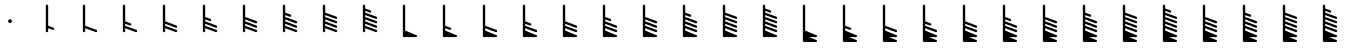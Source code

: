 SplineFontDB: 3.2
FontName: Untitled2
FullName: Untitled2
FamilyName: Untitled2
Weight: Regular
Copyright: Copyright (c) 2021, sergei
UComments: "2021-7-9: Created with FontForge (http://fontforge.org)"
Version: 001.000
ItalicAngle: 0
UnderlinePosition: -102
UnderlineWidth: 51
Ascent: 819
Descent: 205
InvalidEm: 0
LayerCount: 2
Layer: 0 0 "Back" 1
Layer: 1 0 "Fore" 0
XUID: [1021 386 1253518015 14269954]
StyleMap: 0x0000
FSType: 0
OS2Version: 0
OS2_WeightWidthSlopeOnly: 0
OS2_UseTypoMetrics: 1
CreationTime: 1625798303
ModificationTime: 1627004033
OS2TypoAscent: 0
OS2TypoAOffset: 1
OS2TypoDescent: 0
OS2TypoDOffset: 1
OS2TypoLinegap: 92
OS2WinAscent: 0
OS2WinAOffset: 1
OS2WinDescent: 0
OS2WinDOffset: 1
HheadAscent: 0
HheadAOffset: 1
HheadDescent: 0
HheadDOffset: 1
OS2Vendor: 'PfEd'
MarkAttachClasses: 1
DEI: 91125
Encoding: ISO8859-1
UnicodeInterp: none
NameList: AGL For New Fonts
DisplaySize: -48
AntiAlias: 1
FitToEm: 0
WinInfo: 0 38 13
BeginPrivate: 1
BlueValues 15 [-20 0 701 701]
EndPrivate
Grid
-1024 -80 m 0
 2048 -80 l 1024
  Named: "t2"
-1024 46 m 0
 2048 46 l 1024
  Named: "t1"
-1024 158 m 0
 2048 158 l 1024
  Named: "5"
-1024 272 m 0
 2048 272 l 1024
  Named: "4"
-1024 384 m 0
 2048 384 l 1024
  Named: "3"
-1024 494 m 0
 2048 494 l 1024
  Named: "2"
-1024 700 m 0
 2048 700 l 1024
  Named: "0"
-1024 600 m 0
 2048 600 l 1024
  Named: "1"
669.416992188 1331 m 4
 669.416992188 -717 l 1028
  Named: "full"
517.440429688 1334 m 0
 517.440429688 -714 l 1024
  Named: "half"
364 1331 m 0
 364 -717 l 1024
EndSplineSet
AnchorClass2: "123""" 
BeginChars: 256 35

StartChar: A
Encoding: 65 65 0
Width: 1024
VWidth: 0
Flags: HW
HStem: 284 46<502.821 550.925>
VStem: 503 48<284.065 329.935>
LayerCount: 2
Fore
SplineSet
463 307 m 0
 463 334.993469473 486.437184795 355 512 355 c 0
 537.563644356 355 561 334.99254778 561 307 c 0
 561 279.006530527 537.562815205 259 512 259 c 0
 486.436355644 259 463 279.00745222 463 307 c 0
EndSplineSet
EndChar

StartChar: B
Encoding: 66 66 1
Width: 1024
VWidth: 0
Flags: HW
LayerCount: 2
Fore
SplineSet
430 725 m 2
 440 725 l 2
 455.132537856 725 465 710.729904333 465 700 c 2
 465 185.510681615 l 1
 602.543576577 135.494835587 l 2
 612.317126752 131.940817342 619 122.391922869 619 112 c 2
 619 102 l 2
 619 85.5057981227 602.196085982 72.4180143914 585.456423423 78.5051644128 c 2
 465 122.307500203 l 1
 465 46 l 2
 465 30.8674621445 450.729904333 21 440 21 c 2
 430 21 l 2
 414.867462144 21 405 35.2700956673 405 46 c 2
 405 700 l 2
 405 715.132537856 419.270095667 725 430 725 c 2
EndSplineSet
EndChar

StartChar: Z
Encoding: 90 90 2
Width: 1024
VWidth: 0
Flags: HW
LayerCount: 2
Fore
SplineSet
354 725 m 2
 364 725 l 2
 379.132537856 725 389 710.729904333 389 700 c 2
 389 411.364832989 l 1
 525.727725579 360.427052871 l 2
 535.463774634 356.799897341 542 347.167935523 542 337 c 2
 542 327 l 2
 542 310.430571082 525.04759944 297.32331624 508.272274421 303.572947129 c 2
 389 348.007716031 l 1
 389 299.344972198 l 1
 677.752838431 191.417681768 l 2
 687.483554949 187.78062707 694 178.1375266 694 168 c 2
 694 158 l 2
 694 141.420242201 677.027220577 128.310427324 660.247161569 134.582318232 c 2
 389 235.966503212 l 1
 389 185.451953667 l 1
 677.617669366 79.4677603257 l 2
 687.376470706 75.8842004894 694 66.3015885078 694 56 c 2
 694 46 l 2
 694 29.4756389684 677.136543182 16.3798730996 660.382330634 22.5322396743 c 2
 389 122.187390596 l 1
 389 62.7423181042 l 1
 679.518745131 -56.8830475381 l 2
 705.180616572 -67.4497004843 694.70910733 -105 670 -105 c 2
 490.924198895 -105 l 1
 678.480585437 -181.867371533 l 2
 704.153085482 -192.388887946 693.777955134 -230 669 -230 c 2
 354 -230 l 2
 338.867462144 -230 329 -215.729904333 329 -205 c 0
 329 96.6666666667 329 398.333333333 329 700 c 0
 329 715.132537856 343.270095667 725 354 725 c 2
EndSplineSet
EndChar

StartChar: M
Encoding: 77 77 3
Width: 1024
VWidth: 0
Flags: HW
LayerCount: 2
Fore
SplineSet
354 725 m 2
 364 725 l 2
 379.132537856 725 389 710.729904333 389 700 c 2
 389 185.471628061 l 1
 678.592838924 79.4768634879 l 2
 688.3566341 75.9031868223 695 66.3318300066 695 56 c 2
 695 46 l 2
 695 29.4857623923 678.156527759 16.3926493601 661.407161076 22.5231365121 c 2
 389 122.227718344 l 1
 389 62.7423181042 l 1
 679.518745131 -56.8830475381 l 2
 705.180616572 -67.4497004843 694.70910733 -105 670 -105 c 2
 354 -105 l 2
 338.867462144 -105 329 -90.7299043327 329 -80 c 2
 329 700 l 2
 329 715.132537856 343.270095667 725 354 725 c 2
EndSplineSet
EndChar

StartChar: Y
Encoding: 89 89 4
Width: 1024
VWidth: 0
Flags: HW
LayerCount: 2
Fore
SplineSet
354 725 m 2
 364 725 l 2
 379.132537856 725 389 710.729904333 389 700 c 2
 389 299.344972198 l 1
 677.752838431 191.417681768 l 2
 687.483554949 187.78062707 694 178.1375266 694 168 c 2
 694 158 l 2
 694 141.420242201 677.027220577 128.310427324 660.247161569 134.582318232 c 2
 389 235.966503212 l 1
 389 185.451953667 l 1
 677.617669366 79.4677603257 l 2
 687.376470706 75.8842004894 694 66.3015885078 694 56 c 2
 694 46 l 2
 694 29.4756389684 677.136543182 16.3798730996 660.382330634 22.5322396743 c 2
 389 122.187390596 l 1
 389 62.7423181042 l 1
 679.518745131 -56.8830475381 l 2
 705.180616572 -67.4497004843 694.70910733 -105 670 -105 c 2
 490.924198895 -105 l 1
 678.480585437 -181.867371533 l 2
 704.153085482 -192.388887946 693.777955134 -230 669 -230 c 2
 354 -230 l 2
 338.867462144 -230 329 -215.729904333 329 -205 c 0
 329 96.6666666667 329 398.333333333 329 700 c 0
 329 715.132537856 343.270095667 725 354 725 c 2
EndSplineSet
EndChar

StartChar: X
Encoding: 88 88 5
Width: 1024
VWidth: 0
Flags: HW
LayerCount: 2
Fore
SplineSet
354 725 m 2
 364 725 l 2
 379.132537856 725 389 710.729904333 389 700 c 2
 389 299.364832989 l 1
 525.727725579 248.427052871 l 2
 535.463774634 244.799897341 542 235.167935523 542 225 c 2
 542 215 l 2
 542 198.430571082 525.04759944 185.32331624 508.272274421 191.572947129 c 2
 389 236.007716031 l 1
 389 185.451953667 l 1
 677.617669366 79.4677603257 l 2
 687.376470706 75.8842004894 694 66.3015885078 694 56 c 2
 694 46 l 2
 694 29.4756389684 677.136543182 16.3798730996 660.382330634 22.5322396743 c 2
 389 122.187390596 l 1
 389 62.7423181042 l 1
 679.518745131 -56.8830475381 l 2
 705.180616572 -67.4497004843 694.70910733 -105 670 -105 c 2
 490.924198895 -105 l 1
 678.480585437 -181.867371533 l 2
 704.153085482 -192.388887946 693.777955134 -230 669 -230 c 2
 354 -230 l 2
 338.867462144 -230 329 -215.729904333 329 -205 c 0
 329 96.6666666667 329 398.333333333 329 700 c 0
 329 715.132537856 343.270095667 725 354 725 c 2
EndSplineSet
EndChar

StartChar: W
Encoding: 87 87 6
Width: 1024
VWidth: 0
Flags: HW
LayerCount: 2
Fore
SplineSet
354 725 m 2
 364 725 l 2
 379.132537856 725 389 710.729904333 389 700 c 2
 389 185.451953667 l 1
 677.617669366 79.4677603257 l 2
 687.376470706 75.8842004894 694 66.3015885078 694 56 c 2
 694 46 l 2
 694 29.4756389684 677.136543182 16.3798730996 660.382330634 22.5322396743 c 2
 389 122.187390596 l 1
 389 62.7423181042 l 1
 679.518745131 -56.8830475381 l 2
 705.180616572 -67.4497004843 694.70910733 -105 670 -105 c 2
 490.924198895 -105 l 1
 678.480585437 -181.867371533 l 2
 704.153085482 -192.388887946 693.777955134 -230 669 -230 c 2
 354 -230 l 2
 338.867462144 -230 329 -215.729904333 329 -205 c 0
 329 96.6666666667 329 398.333333333 329 700 c 0
 329 715.132537856 343.270095667 725 354 725 c 2
EndSplineSet
EndChar

StartChar: V
Encoding: 86 86 7
Width: 1024
VWidth: 0
Flags: HW
LayerCount: 2
Fore
SplineSet
354 725 m 2
 364 725 l 2
 379.132537856 725 389 710.729904333 389 700 c 2
 389 185.471628061 l 1
 525.592838924 135.476863488 l 2
 535.3566341 131.903186822 542 122.331830007 542 112 c 2
 542 102 l 2
 542 85.4857623923 525.156527759 72.3926493601 508.407161076 78.5231365121 c 2
 389 122.227718344 l 1
 389 62.7423181042 l 1
 679.518745131 -56.8830475381 l 2
 705.180616572 -67.4497004843 694.70910733 -105 670 -105 c 2
 490.924198895 -105 l 1
 678.480585437 -181.867371533 l 2
 704.153085482 -192.388887946 693.777955134 -230 669 -230 c 2
 354 -230 l 2
 338.867462144 -230 329 -215.729904333 329 -205 c 0
 329 96.6666666667 329 398.333333333 329 700 c 0
 329 715.132537856 343.270095667 725 354 725 c 2
EndSplineSet
EndChar

StartChar: U
Encoding: 85 85 8
Width: 1024
VWidth: 0
Flags: HW
LayerCount: 2
Fore
SplineSet
354 725 m 2
 364 725 l 2
 379.132537856 725 389 710.729904333 389 700 c 2
 389 62.7423181042 l 1
 679.518745131 -56.8830475381 l 2
 705.180616572 -67.4497004843 694.70910733 -105 670 -105 c 2
 490.924198895 -105 l 1
 678.480585437 -181.867371533 l 2
 704.153085482 -192.388887946 693.777955134 -230 669 -230 c 2
 354 -230 l 2
 338.867462144 -230 329 -215.729904333 329 -205 c 0
 329 96.6666666667 329 398.333333333 329 700 c 0
 329 715.132537856 343.270095667 725 354 725 c 2
EndSplineSet
EndChar

StartChar: T
Encoding: 84 84 9
Width: 1024
VWidth: 0
Flags: HW
LayerCount: 2
Fore
SplineSet
354 725 m 2
 364 725 l 2
 379.132537856 725 389 710.729904333 389 700 c 2
 389 627.579307548 l 1
 525.4570959 578.52610314 l 2
 535.865010118 574.784696068 542 563.813450058 542 555 c 2
 542 545 l 2
 542 528.540814655 525.265240334 515.462599521 508.5429041 521.47389686 c 2
 389 564.446836243 l 1
 389 521.579307548 l 1
 678.4570959 417.52610314 l 2
 688.865010118 413.784696068 695 402.813450058 695 394 c 2
 695 384 l 2
 695 367.540814655 678.265240334 354.462599521 661.5429041 360.47389686 c 2
 389 458.446836243 l 1
 389 411.471628061 l 1
 678.592838924 305.476863488 l 2
 688.3566341 301.903186822 695 292.331830007 695 282 c 2
 695 272 l 2
 695 255.485762392 678.156527759 242.39264936 661.407161076 248.523136512 c 2
 389 348.227718344 l 1
 389 299.364832989 l 1
 678.727725579 191.427052871 l 2
 688.463774634 187.799897341 695 178.167935523 695 168 c 2
 695 158 l 2
 695 141.430571082 678.04759944 128.32331624 661.272274421 134.572947129 c 2
 389 236.007716031 l 1
 389 185.471628061 l 1
 678.592838924 79.4768634879 l 2
 688.3566341 75.9031868223 695 66.3318300066 695 56 c 2
 695 46 l 2
 695 29.4857623923 678.156527759 16.3926493601 661.407161076 22.5231365121 c 2
 389 122.227718344 l 1
 389 62.7423181042 l 1
 679.518745131 -56.8830475381 l 2
 705.180616572 -67.4497004843 694.70910733 -105 670 -105 c 2
 354 -105 l 2
 338.867462144 -105 329 -90.7299043327 329 -80 c 2
 329 700 l 2
 329 715.132537856 343.270095667 725 354 725 c 2
EndSplineSet
EndChar

StartChar: S
Encoding: 83 83 10
Width: 1024
VWidth: 0
Flags: HW
LayerCount: 2
Fore
SplineSet
354 725 m 2
 364 725 l 2
 379.132537856 725 389 710.729904333 389 700 c 2
 389 521.579307548 l 1
 678.4570959 417.52610314 l 2
 688.865010118 413.784696068 695 402.813450058 695 394 c 2
 695 384 l 2
 695 367.540814655 678.265240334 354.462599521 661.5429041 360.47389686 c 2
 389 458.446836243 l 1
 389 411.471628061 l 1
 678.592838924 305.476863488 l 2
 688.3566341 301.903186822 695 292.331830007 695 282 c 2
 695 272 l 2
 695 255.485762392 678.156527759 242.39264936 661.407161076 248.523136512 c 2
 389 348.227718344 l 1
 389 299.364832989 l 1
 678.727725579 191.427052871 l 2
 688.463774634 187.799897341 695 178.167935523 695 168 c 2
 695 158 l 2
 695 141.430571082 678.04759944 128.32331624 661.272274421 134.572947129 c 2
 389 236.007716031 l 1
 389 185.471628061 l 1
 678.592838924 79.4768634879 l 2
 688.3566341 75.9031868223 695 66.3318300066 695 56 c 2
 695 46 l 2
 695 29.4857623923 678.156527759 16.3926493601 661.407161076 22.5231365121 c 2
 389 122.227718344 l 1
 389 62.7423181042 l 1
 679.518745131 -56.8830475381 l 2
 705.180616572 -67.4497004843 694.70910733 -105 670 -105 c 2
 354 -105 l 2
 338.867462144 -105 329 -90.7299043327 329 -80 c 2
 329 700 l 2
 329 715.132537856 343.270095667 725 354 725 c 2
EndSplineSet
EndChar

StartChar: R
Encoding: 82 82 11
Width: 1024
VWidth: 0
Flags: HW
LayerCount: 2
Fore
SplineSet
354 725 m 2
 364 725 l 2
 379.132537856 725 389 710.729904333 389 700 c 2
 389 521.617979906 l 1
 526.408409925 472.54354779 l 2
 536.828455385 468.822102983 543 457.872741814 543 449 c 2
 543 439 l 2
 543 422.560440172 526.304008823 409.487731229 509.591590075 415.45645221 c 2
 389 458.524877237 l 1
 389 411.471628061 l 1
 678.592838924 305.476863488 l 2
 688.3566341 301.903186822 695 292.331830007 695 282 c 2
 695 272 l 2
 695 255.485762392 678.156527759 242.39264936 661.407161076 248.523136512 c 2
 389 348.227718344 l 1
 389 299.364832989 l 1
 678.727725579 191.427052871 l 2
 688.463774634 187.799897341 695 178.167935523 695 168 c 2
 695 158 l 2
 695 141.430571082 678.04759944 128.32331624 661.272274421 134.572947129 c 2
 389 236.007716031 l 1
 389 185.471628061 l 1
 678.592838924 79.4768634879 l 2
 688.3566341 75.9031868223 695 66.3318300066 695 56 c 2
 695 46 l 2
 695 29.4857623923 678.156527759 16.3926493601 661.407161076 22.5231365121 c 2
 389 122.227718344 l 1
 389 62.7423181042 l 1
 679.518745131 -56.8830475381 l 2
 705.180616572 -67.4497004843 694.70910733 -105 670 -105 c 2
 354 -105 l 2
 338.867462144 -105 329 -90.7299043327 329 -80 c 2
 329 700 l 2
 329 715.132537856 343.270095667 725 354 725 c 2
EndSplineSet
EndChar

StartChar: Q
Encoding: 81 81 12
Width: 1024
VWidth: 0
Flags: HW
LayerCount: 2
Fore
SplineSet
354 725 m 2
 364 725 l 2
 379.132537856 725 389 710.729904333 389 700 c 2
 389 411.471628061 l 1
 678.592838924 305.476863488 l 2
 688.3566341 301.903186822 695 292.331830007 695 282 c 2
 695 272 l 2
 695 255.485762392 678.156527759 242.39264936 661.407161076 248.523136512 c 2
 389 348.227718344 l 1
 389 299.364832989 l 1
 678.727725579 191.427052871 l 2
 688.463774634 187.799897341 695 178.167935523 695 168 c 2
 695 158 l 2
 695 141.430571082 678.04759944 128.32331624 661.272274421 134.572947129 c 2
 389 236.007716031 l 1
 389 185.471628061 l 1
 678.592838924 79.4768634879 l 2
 688.3566341 75.9031868223 695 66.3318300066 695 56 c 2
 695 46 l 2
 695 29.4857623923 678.156527759 16.3926493601 661.407161076 22.5231365121 c 2
 389 122.227718344 l 1
 389 62.7423181042 l 1
 679.518745131 -56.8830475381 l 2
 705.180616572 -67.4497004843 694.70910733 -105 670 -105 c 2
 354 -105 l 2
 338.867462144 -105 329 -90.7299043327 329 -80 c 2
 329 700 l 2
 329 715.132537856 343.270095667 725 354 725 c 2
EndSplineSet
EndChar

StartChar: P
Encoding: 80 80 13
Width: 1024
VWidth: 0
Flags: HW
LayerCount: 2
Fore
SplineSet
354 725 m 2
 364 725 l 2
 379.132537856 725 389 710.729904333 389 700 c 2
 389 411.404258296 l 1
 526.677900216 360.44555497 l 2
 536.424374565 356.838093685 543 347.228365658 543 337 c 2
 543 327 l 2
 543 310.451014475 526.087940517 297.348906577 509.322099784 303.55444503 c 2
 389 348.089248197 l 1
 389 299.364832989 l 1
 678.727725579 191.427052871 l 2
 688.463774634 187.799897341 695 178.167935523 695 168 c 2
 695 158 l 2
 695 141.430571082 678.04759944 128.32331624 661.272274421 134.572947129 c 2
 389 236.007716031 l 1
 389 185.471628061 l 1
 678.592838924 79.4768634879 l 2
 688.3566341 75.9031868223 695 66.3318300066 695 56 c 2
 695 46 l 2
 695 29.4857623923 678.156527759 16.3926493601 661.407161076 22.5231365121 c 2
 389 122.227718344 l 1
 389 62.7423181042 l 1
 679.518745131 -56.8830475381 l 2
 705.180616572 -67.4497004843 694.70910733 -105 670 -105 c 2
 354 -105 l 2
 338.867462144 -105 329 -90.7299043327 329 -80 c 2
 329 700 l 2
 329 715.132537856 343.270095667 725 354 725 c 2
EndSplineSet
EndChar

StartChar: O
Encoding: 79 79 14
Width: 1024
VWidth: 0
Flags: HW
LayerCount: 2
Fore
SplineSet
354 725 m 2
 364 725 l 2
 379.132537856 725 389 710.729904333 389 700 c 2
 389 299.364832989 l 1
 678.727725579 191.427052871 l 2
 688.463774634 187.799897341 695 178.167935523 695 168 c 2
 695 158 l 2
 695 141.430571082 678.04759944 128.32331624 661.272274421 134.572947129 c 2
 389 236.007716031 l 1
 389 185.471628061 l 1
 678.592838924 79.4768634879 l 2
 688.3566341 75.9031868223 695 66.3318300066 695 56 c 2
 695 46 l 2
 695 29.4857623923 678.156527759 16.3926493601 661.407161076 22.5231365121 c 2
 389 122.227718344 l 1
 389 62.7423181042 l 1
 679.518745131 -56.8830475381 l 2
 705.180616572 -67.4497004843 694.70910733 -105 670 -105 c 2
 354 -105 l 2
 338.867462144 -105 329 -90.7299043327 329 -80 c 2
 329 700 l 2
 329 715.132537856 343.270095667 725 354 725 c 2
EndSplineSet
EndChar

StartChar: N
Encoding: 78 78 15
Width: 1024
VWidth: 0
Flags: HW
LayerCount: 2
Fore
SplineSet
354 725 m 2
 364 725 l 2
 379.132537856 725 389 710.729904333 389 700 c 2
 389 299.404258296 l 1
 526.677900216 248.44555497 l 2
 536.424374565 244.838093685 543 235.228365658 543 225 c 2
 543 215 l 2
 543 198.451014475 526.087940517 185.348906577 509.322099784 191.55444503 c 2
 389 236.089248197 l 1
 389 185.471628061 l 1
 678.592838924 79.4768634879 l 2
 688.3566341 75.9031868223 695 66.3318300066 695 56 c 2
 695 46 l 2
 695 29.4857623923 678.156527759 16.3926493601 661.407161076 22.5231365121 c 2
 389 122.227718344 l 1
 389 62.7423181042 l 1
 679.518745131 -56.8830475381 l 2
 705.180616572 -67.4497004843 694.70910733 -105 670 -105 c 2
 354 -105 l 2
 338.867462144 -105 329 -90.7299043327 329 -80 c 2
 329 700 l 2
 329 715.132537856 343.270095667 725 354 725 c 2
EndSplineSet
EndChar

StartChar: L
Encoding: 76 76 16
Width: 1024
VWidth: 0
Flags: HW
LayerCount: 2
Fore
SplineSet
354 725 m 2
 364 725 l 2
 379.132537856 725 389 710.729904333 389 700 c 2
 389 185.510681615 l 1
 526.543576577 135.494835587 l 2
 536.317126752 131.940817342 543 122.391922869 543 112 c 2
 543 102 l 2
 543 85.5057981227 526.196085982 72.4180143914 509.456423423 78.5051644128 c 2
 389 122.307500203 l 1
 389 62.7423181042 l 1
 679.518745131 -56.8830475381 l 2
 705.180616572 -67.4497004843 694.70910733 -105 670 -105 c 2
 354 -105 l 2
 338.867462144 -105 329 -90.7299043327 329 -80 c 2
 329 700 l 2
 329 715.132537856 343.270095667 725 354 725 c 2
EndSplineSet
EndChar

StartChar: K
Encoding: 75 75 17
Width: 1024
VWidth: 0
Flags: HW
LayerCount: 2
Fore
SplineSet
354 725 m 2
 364 725 l 2
 379.132537856 725 389 710.729904333 389 700 c 2
 389 62.7423181042 l 1
 679.518745131 -56.8830475381 l 2
 705.180616572 -67.4497004843 694.70910733 -105 670 -105 c 2
 354 -105 l 2
 338.867462144 -105 329 -90.7299043327 329 -80 c 2
 329 700 l 2
 329 715.132537856 343.270095667 725 354 725 c 2
EndSplineSet
EndChar

StartChar: J
Encoding: 74 74 18
Width: 1024
VWidth: 0
Flags: HW
LayerCount: 2
Fore
SplineSet
354 725 m 2
 364 725 l 2
 379.132537856 725 389 710.729904333 389 700 c 2
 389 627.579307548 l 1
 525.4570959 578.52610314 l 2
 535.865010118 574.784696068 542 563.813450058 542 555 c 2
 542 545 l 2
 542 528.540814655 525.265240334 515.462599521 508.5429041 521.47389686 c 2
 389 564.446836243 l 1
 389 521.579307548 l 1
 678.4570959 417.52610314 l 2
 688.865010118 413.784696068 695 402.813450058 695 394 c 2
 695 384 l 2
 695 367.540814655 678.265240334 354.462599521 661.5429041 360.47389686 c 2
 389 458.446836243 l 1
 389 411.471628061 l 1
 678.592838924 305.476863488 l 2
 688.3566341 301.903186822 695 292.331830007 695 282 c 2
 695 272 l 2
 695 255.485762392 678.156527759 242.39264936 661.407161076 248.523136512 c 2
 389 348.227718344 l 1
 389 299.364832989 l 1
 678.727725579 191.427052871 l 2
 688.463774634 187.799897341 695 178.167935523 695 168 c 2
 695 158 l 2
 695 141.430571082 678.04759944 128.32331624 661.272274421 134.572947129 c 2
 389 236.007716031 l 1
 389 185.471628061 l 1
 678.592838924 79.4768634879 l 2
 688.3566341 75.9031868223 695 66.3318300066 695 56 c 2
 695 46 l 2
 695 29.4857623923 678.156527759 16.3926493601 661.407161076 22.5231365121 c 2
 389 122.227718344 l 1
 389 46 l 2
 389 30.8674621445 374.729904333 21 364 21 c 2
 354 21 l 2
 338.867462144 21 329 35.2700956673 329 46 c 2
 329 700 l 2
 329 715.132537856 343.270095667 725 354 725 c 2
EndSplineSet
EndChar

StartChar: I
Encoding: 73 73 19
Width: 1024
VWidth: 0
Flags: HW
LayerCount: 2
Fore
SplineSet
354 725 m 2
 364 725 l 2
 379.132537856 725 389 710.729904333 389 700 c 2
 389 521.579307548 l 1
 678.4570959 417.52610314 l 2
 688.865010118 413.784696068 695 402.813450058 695 394 c 2
 695 384 l 2
 695 367.540814655 678.265240334 354.462599521 661.5429041 360.47389686 c 2
 389 458.446836243 l 1
 389 411.471628061 l 1
 678.592838924 305.476863488 l 2
 688.3566341 301.903186822 695 292.331830007 695 282 c 2
 695 272 l 2
 695 255.485762392 678.156527759 242.39264936 661.407161076 248.523136512 c 2
 389 348.227718344 l 1
 389 299.364832989 l 1
 678.727725579 191.427052871 l 2
 688.463774634 187.799897341 695 178.167935523 695 168 c 2
 695 158 l 2
 695 141.430571082 678.04759944 128.32331624 661.272274421 134.572947129 c 2
 389 236.007716031 l 1
 389 185.471628061 l 1
 678.592838924 79.4768634879 l 2
 688.3566341 75.9031868223 695 66.3318300066 695 56 c 2
 695 46 l 2
 695 29.4857623923 678.156527759 16.3926493601 661.407161076 22.5231365121 c 2
 389 122.227718344 l 1
 389 46 l 2
 389 30.8674621445 374.729904333 21 364 21 c 2
 354 21 l 2
 338.867462144 21 329 35.2700956673 329 46 c 2
 329 700 l 2
 329 715.132537856 343.270095667 725 354 725 c 2
EndSplineSet
EndChar

StartChar: H
Encoding: 72 72 20
Width: 1024
VWidth: 0
Flags: HW
LayerCount: 2
Fore
SplineSet
354 725 m 2
 364 725 l 2
 379.132537856 725 389 710.729904333 389 700 c 2
 389 521.617979906 l 1
 526.408409925 472.54354779 l 2
 536.828455385 468.822102983 543 457.872741814 543 449 c 2
 543 439 l 2
 543 422.560440172 526.304008823 409.487731229 509.591590075 415.45645221 c 2
 389 458.524877237 l 1
 389 411.471628061 l 1
 678.592838924 305.476863488 l 2
 688.3566341 301.903186822 695 292.331830007 695 282 c 2
 695 272 l 2
 695 255.485762392 678.156527759 242.39264936 661.407161076 248.523136512 c 2
 389 348.227718344 l 1
 389 299.364832989 l 1
 678.727725579 191.427052871 l 2
 688.463774634 187.799897341 695 178.167935523 695 168 c 2
 695 158 l 2
 695 141.430571082 678.04759944 128.32331624 661.272274421 134.572947129 c 2
 389 236.007716031 l 1
 389 185.471628061 l 1
 678.592838924 79.4768634879 l 2
 688.3566341 75.9031868223 695 66.3318300066 695 56 c 2
 695 46 l 2
 695 29.4857623923 678.156527759 16.3926493601 661.407161076 22.5231365121 c 2
 389 122.227718344 l 1
 389 46 l 2
 389 30.8674621445 374.729904333 21 364 21 c 2
 354 21 l 2
 338.867462144 21 329 35.2700956673 329 46 c 2
 329 700 l 2
 329 715.132537856 343.270095667 725 354 725 c 2
EndSplineSet
EndChar

StartChar: G
Encoding: 71 71 21
Width: 1024
VWidth: 0
Flags: HW
LayerCount: 2
Fore
SplineSet
354 725 m 2
 364 725 l 2
 379.132537856 725 389 710.729904333 389 700 c 2
 389 411.471628061 l 1
 678.592838924 305.476863488 l 2
 688.3566341 301.903186822 695 292.331830007 695 282 c 2
 695 272 l 2
 695 255.485762392 678.156527759 242.39264936 661.407161076 248.523136512 c 2
 389 348.227718344 l 1
 389 299.364832989 l 1
 678.727725579 191.427052871 l 2
 688.463774634 187.799897341 695 178.167935523 695 168 c 2
 695 158 l 2
 695 141.430571082 678.04759944 128.32331624 661.272274421 134.572947129 c 2
 389 236.007716031 l 1
 389 185.471628061 l 1
 678.592838924 79.4768634879 l 2
 688.3566341 75.9031868223 695 66.3318300066 695 56 c 2
 695 46 l 2
 695 29.4857623923 678.156527759 16.3926493601 661.407161076 22.5231365121 c 2
 389 122.227718344 l 1
 389 46 l 2
 389 30.8674621445 374.729904333 21 364 21 c 2
 354 21 l 2
 338.867462144 21 329 35.2700956673 329 46 c 2
 329 700 l 2
 329 715.132537856 343.270095667 725 354 725 c 2
EndSplineSet
EndChar

StartChar: F
Encoding: 70 70 22
Width: 1024
VWidth: 0
Flags: HW
LayerCount: 2
Fore
SplineSet
354 725 m 2
 364 725 l 2
 379.132537856 725 389 710.729904333 389 700 c 2
 389 411.404258296 l 1
 526.677900216 360.44555497 l 2
 536.424374565 356.838093685 543 347.228365658 543 337 c 2
 543 327 l 2
 543 310.451014475 526.087940517 297.348906577 509.322099784 303.55444503 c 2
 389 348.089248197 l 1
 389 299.364832989 l 1
 678.727725579 191.427052871 l 2
 688.463774634 187.799897341 695 178.167935523 695 168 c 2
 695 158 l 2
 695 141.430571082 678.04759944 128.32331624 661.272274421 134.572947129 c 2
 389 236.007716031 l 1
 389 185.471628061 l 1
 678.592838924 79.4768634879 l 2
 688.3566341 75.9031868223 695 66.3318300066 695 56 c 2
 695 46 l 2
 695 29.4857623923 678.156527759 16.3926493601 661.407161076 22.5231365121 c 2
 389 122.227718344 l 1
 389 46 l 2
 389 30.8674621445 374.729904333 21 364 21 c 2
 354 21 l 2
 338.867462144 21 329 35.2700956673 329 46 c 2
 329 700 l 2
 329 715.132537856 343.270095667 725 354 725 c 2
EndSplineSet
EndChar

StartChar: E
Encoding: 69 69 23
Width: 1024
VWidth: 0
Flags: HW
LayerCount: 2
Fore
SplineSet
354 725 m 2
 364 725 l 2
 379.132537856 725 389 710.729904333 389 700 c 2
 389 299.364832989 l 1
 678.727725579 191.427052871 l 2
 688.463774634 187.799897341 695 178.167935523 695 168 c 2
 695 158 l 2
 695 141.430571082 678.04759944 128.32331624 661.272274421 134.572947129 c 2
 389 236.007716031 l 1
 389 185.471628061 l 1
 678.592838924 79.4768634879 l 2
 688.3566341 75.9031868223 695 66.3318300066 695 56 c 2
 695 46 l 2
 695 29.4857623923 678.156527759 16.3926493601 661.407161076 22.5231365121 c 2
 389 122.227718344 l 1
 389 46 l 2
 389 30.8674621445 374.729904333 21 364 21 c 2
 354 21 l 2
 338.867462144 21 329 35.2700956673 329 46 c 2
 329 700 l 2
 329 715.132537856 343.270095667 725 354 725 c 2
EndSplineSet
EndChar

StartChar: D
Encoding: 68 68 24
Width: 1024
VWidth: 0
Flags: HW
LayerCount: 2
Fore
SplineSet
354 725 m 2
 364 725 l 2
 379.132537856 725 389 710.729904333 389 700 c 2
 389 299.404258296 l 1
 526.677900216 248.44555497 l 2
 536.424374565 244.838093685 543 235.228365658 543 225 c 2
 543 215 l 2
 543 198.451014475 526.087940517 185.348906577 509.322099784 191.55444503 c 2
 389 236.089248197 l 1
 389 185.471628061 l 1
 678.592838924 79.4768634879 l 2
 688.3566341 75.9031868223 695 66.3318300066 695 56 c 2
 695 46 l 2
 695 29.4857623923 678.156527759 16.3926493601 661.407161076 22.5231365121 c 2
 389 122.227718344 l 1
 389 46 l 2
 389 30.8674621445 374.729904333 21 364 21 c 2
 354 21 l 2
 338.867462144 21 329 35.2700956673 329 46 c 2
 329 700 l 2
 329 715.132537856 343.270095667 725 354 725 c 2
EndSplineSet
EndChar

StartChar: C
Encoding: 67 67 25
Width: 1024
VWidth: 0
Flags: HW
LayerCount: 2
Fore
SplineSet
354 725 m 2
 364 725 l 2
 379.132537856 725 389 710.729904333 389 700 c 2
 389 185.471628061 l 1
 678.592838924 79.4768634879 l 2
 688.3566341 75.9031868223 695 66.3318300066 695 56 c 2
 695 46 l 2
 695 29.4857623923 678.156527759 16.3926493601 661.407161076 22.5231365121 c 2
 389 122.227718344 l 1
 389 46 l 2
 389 30.8674621445 374.729904333 21 364 21 c 2
 354 21 l 2
 338.867462144 21 329 35.2700956673 329 46 c 2
 329 700 l 2
 329 715.132537856 343.270095667 725 354 725 c 2
EndSplineSet
EndChar

StartChar: bracketleft
Encoding: 91 91 26
Width: 1024
VWidth: 0
Flags: HW
LayerCount: 2
Fore
SplineSet
354 725 m 2
 364 725 l 2
 379.132537856 725 389 710.729904333 389 700 c 2
 389 411.451953667 l 1
 677.617669366 305.467760326 l 2
 687.376470706 301.884200489 694 292.301588508 694 282 c 2
 694 272 l 2
 694 255.475638968 677.136543182 242.3798731 660.382330634 248.532239674 c 2
 389 348.187390596 l 1
 389 299.344972198 l 1
 677.752838431 191.417681768 l 2
 687.483554949 187.78062707 694 178.1375266 694 168 c 2
 694 158 l 2
 694 141.420242201 677.027220577 128.310427324 660.247161569 134.582318232 c 2
 389 235.966503212 l 1
 389 185.451953667 l 1
 677.617669366 79.4677603257 l 2
 687.376470706 75.8842004894 694 66.3015885078 694 56 c 2
 694 46 l 2
 694 29.4756389684 677.136543182 16.3798730996 660.382330634 22.5322396743 c 2
 389 122.187390596 l 1
 389 62.7423181042 l 1
 679.518745131 -56.8830475381 l 2
 705.180616572 -67.4497004843 694.70910733 -105 670 -105 c 2
 490.924198895 -105 l 1
 678.480585437 -181.867371533 l 2
 704.153085482 -192.388887946 693.777955134 -230 669 -230 c 2
 354 -230 l 2
 338.867462144 -230 329 -215.729904333 329 -205 c 0
 329 96.6666666667 329 398.333333333 329 700 c 0
 329 715.132537856 343.270095667 725 354 725 c 2
EndSplineSet
EndChar

StartChar: backslash
Encoding: 92 92 27
Width: 1024
VWidth: 0
Flags: HW
LayerCount: 2
Fore
SplineSet
354 725 m 2
 364 725 l 2
 379.132537856 725 389 710.729904333 389 700 c 2
 389 521.579307548 l 1
 525.4570959 472.52610314 l 2
 535.865010118 468.784696068 542 457.813450058 542 449 c 2
 542 439 l 2
 542 422.540814655 525.265240334 409.462599521 508.5429041 415.47389686 c 2
 389 458.446836243 l 1
 389 411.451953667 l 1
 677.617669366 305.467760326 l 2
 687.376470706 301.884200489 694 292.301588508 694 282 c 2
 694 272 l 2
 694 255.475638968 677.136543182 242.3798731 660.382330634 248.532239674 c 2
 389 348.187390596 l 1
 389 299.344972198 l 1
 677.752838431 191.417681768 l 2
 687.483554949 187.78062707 694 178.1375266 694 168 c 2
 694 158 l 2
 694 141.420242201 677.027220577 128.310427324 660.247161569 134.582318232 c 2
 389 235.966503212 l 1
 389 185.451953667 l 1
 677.617669366 79.4677603257 l 2
 687.376470706 75.8842004894 694 66.3015885078 694 56 c 2
 694 46 l 2
 694 29.4756389684 677.136543182 16.3798730996 660.382330634 22.5322396743 c 2
 389 122.187390596 l 1
 389 62.7423181042 l 1
 679.518745131 -56.8830475381 l 2
 705.180616572 -67.4497004843 694.70910733 -105 670 -105 c 2
 490.924198895 -105 l 1
 678.480585437 -181.867371533 l 2
 704.153085482 -192.388887946 693.777955134 -230 669 -230 c 2
 354 -230 l 2
 338.867462144 -230 329 -215.729904333 329 -205 c 0
 329 96.6666666667 329 398.333333333 329 700 c 0
 329 715.132537856 343.270095667 725 354 725 c 2
EndSplineSet
EndChar

StartChar: bracketright
Encoding: 93 93 28
Width: 1024
VWidth: 0
Flags: HW
LayerCount: 2
Fore
SplineSet
354 725 m 2
 364 725 l 2
 379.132537856 725 389 710.729904333 389 700 c 2
 389 521.559824323 l 1
 677.481637156 417.51726666 l 2
 687.88336094 413.765825295 694 402.783612851 694 394 c 2
 694 384 l 2
 694 367.530898017 677.24565358 354.44993996 660.518362844 360.48273334 c 2
 389 458.407388792 l 1
 389 411.451953667 l 1
 677.617669366 305.467760326 l 2
 687.376470706 301.884200489 694 292.301588508 694 282 c 2
 694 272 l 2
 694 255.475638968 677.136543182 242.3798731 660.382330634 248.532239674 c 2
 389 348.187390596 l 1
 389 299.344972198 l 1
 677.752838431 191.417681768 l 2
 687.483554949 187.78062707 694 178.1375266 694 168 c 2
 694 158 l 2
 694 141.420242201 677.027220577 128.310427324 660.247161569 134.582318232 c 2
 389 235.966503212 l 1
 389 185.451953667 l 1
 677.617669366 79.4677603257 l 2
 687.376470706 75.8842004894 694 66.3015885078 694 56 c 2
 694 46 l 2
 694 29.4756389684 677.136543182 16.3798730996 660.382330634 22.5322396743 c 2
 389 122.187390596 l 1
 389 62.7423181042 l 1
 679.518745131 -56.8830475381 l 2
 705.180616572 -67.4497004843 694.70910733 -105 670 -105 c 2
 490.924198895 -105 l 1
 678.480585437 -181.867371533 l 2
 704.153085482 -192.388887946 693.777955134 -230 669 -230 c 2
 354 -230 l 2
 338.867462144 -230 329 -215.729904333 329 -205 c 0
 329 96.6666666667 329 398.333333333 329 700 c 0
 329 715.132537856 343.270095667 725 354 725 c 2
EndSplineSet
EndChar

StartChar: asciicircum
Encoding: 94 94 29
Width: 1024
VWidth: 0
Flags: HW
LayerCount: 2
Fore
SplineSet
354 725 m 2
 364 725 l 2
 379.132537856 725 389 710.729904333 389 700 c 2
 389 627.579307548 l 1
 525.4570959 578.52610314 l 2
 535.865010118 574.784696068 542 563.813450058 542 555 c 2
 542 545 l 2
 542 528.540814655 525.265240334 515.462599521 508.5429041 521.47389686 c 2
 389 564.446836243 l 1
 389 521.559824323 l 1
 677.481637156 417.51726666 l 2
 687.88336094 413.765825295 694 402.783612851 694 394 c 2
 694 384 l 2
 694 367.530898017 677.24565358 354.44993996 660.518362844 360.48273334 c 2
 389 458.407388792 l 1
 389 411.451953667 l 1
 677.617669366 305.467760326 l 2
 687.376470706 301.884200489 694 292.301588508 694 282 c 2
 694 272 l 2
 694 255.475638968 677.136543182 242.3798731 660.382330634 248.532239674 c 2
 389 348.187390596 l 1
 389 299.344972198 l 1
 677.752838431 191.417681768 l 2
 687.483554949 187.78062707 694 178.1375266 694 168 c 2
 694 158 l 2
 694 141.420242201 677.027220577 128.310427324 660.247161569 134.582318232 c 2
 389 235.966503212 l 1
 389 185.451953667 l 1
 677.617669366 79.4677603257 l 2
 687.376470706 75.8842004894 694 66.3015885078 694 56 c 2
 694 46 l 2
 694 29.4756389684 677.136543182 16.3798730996 660.382330634 22.5322396743 c 2
 389 122.187390596 l 1
 389 62.7423181042 l 1
 679.518745131 -56.8830475381 l 2
 705.180616572 -67.4497004843 694.70910733 -105 670 -105 c 2
 490.924198895 -105 l 1
 678.480585437 -181.867371533 l 2
 704.153085482 -192.388887946 693.777955134 -230 669 -230 c 2
 354 -230 l 2
 338.867462144 -230 329 -215.729904333 329 -205 c 0
 329 96.6666666667 329 398.333333333 329 700 c 0
 329 715.132537856 343.270095667 725 354 725 c 2
EndSplineSet
EndChar

StartChar: a
Encoding: 97 97 30
Width: 1024
VWidth: 0
Flags: HW
LayerCount: 2
Fore
SplineSet
354 725 m 2
 364 725 l 2
 379.132537856 725 389 710.729904333 389 700 c 2
 389 411.451953667 l 1
 677.617669366 305.467760326 l 2
 687.376470706 301.884200489 694 292.301588508 694 282 c 2
 694 272 l 2
 694 255.475638968 677.136543182 242.3798731 660.382330634 248.532239674 c 2
 389 348.187390596 l 1
 389 299.344972198 l 1
 677.752838431 191.417681768 l 2
 687.483554949 187.78062707 694 178.1375266 694 168 c 2
 694 158 l 2
 694 141.420242201 677.027220577 128.310427324 660.247161569 134.582318232 c 2
 389 235.966503212 l 1
 389 185.451953667 l 1
 677.617669366 79.4677603257 l 2
 687.376470706 75.8842004894 694 66.3015885078 694 56 c 2
 694 46 l 2
 694 29.4756389684 677.136543182 16.3798730996 660.382330634 22.5322396743 c 2
 389 122.187390596 l 1
 389 62.7423181042 l 1
 679.518745131 -56.8830475381 l 2
 705.180616572 -67.4497004843 694.70910733 -105 670 -105 c 2
 490.924198895 -105 l 1
 678.480585437 -181.867371533 l 2
 704.153085482 -192.388887946 693.777955134 -230 669 -230 c 2
 354 -230 l 2
 338.867462144 -230 329 -215.729904333 329 -205 c 0
 329 96.6666666667 329 398.333333333 329 700 c 0
 329 715.132537856 343.270095667 725 354 725 c 2
EndSplineSet
EndChar

StartChar: b
Encoding: 98 98 31
Width: 1024
VWidth: 0
Flags: HW
LayerCount: 2
Fore
SplineSet
354 725 m 2
 364 725 l 2
 379.132537856 725 389 710.729904333 389 700 c 2
 389 521.579307548 l 1
 525.4570959 472.52610314 l 2
 535.865010118 468.784696068 542 457.813450058 542 449 c 2
 542 439 l 2
 542 422.540814655 525.265240334 409.462599521 508.5429041 415.47389686 c 2
 389 458.446836243 l 1
 389 411.451953667 l 1
 677.617669366 305.467760326 l 2
 687.376470706 301.884200489 694 292.301588508 694 282 c 2
 694 272 l 2
 694 255.475638968 677.136543182 242.3798731 660.382330634 248.532239674 c 2
 389 348.187390596 l 1
 389 299.344972198 l 1
 677.752838431 191.417681768 l 2
 687.483554949 187.78062707 694 178.1375266 694 168 c 2
 694 158 l 2
 694 141.420242201 677.027220577 128.310427324 660.247161569 134.582318232 c 2
 389 235.966503212 l 1
 389 185.451953667 l 1
 677.617669366 79.4677603257 l 2
 687.376470706 75.8842004894 694 66.3015885078 694 56 c 2
 694 46 l 2
 694 29.4756389684 677.136543182 16.3798730996 660.382330634 22.5322396743 c 2
 389 122.187390596 l 1
 389 62.7423181042 l 1
 679.518745131 -56.8830475381 l 2
 705.180616572 -67.4497004843 694.70910733 -105 670 -105 c 2
 490.924198895 -105 l 1
 678.480585437 -181.867371533 l 2
 704.153085482 -192.388887946 693.777955134 -230 669 -230 c 2
 354 -230 l 2
 338.867462144 -230 329 -215.729904333 329 -205 c 0
 329 96.6666666667 329 398.333333333 329 700 c 0
 329 715.132537856 343.270095667 725 354 725 c 2
EndSplineSet
EndChar

StartChar: c
Encoding: 99 99 32
Width: 1024
VWidth: 0
Flags: HW
LayerCount: 2
Fore
SplineSet
354 725 m 2
 364 725 l 2
 379.132537856 725 389 710.729904333 389 700 c 2
 389 521.559824323 l 1
 677.481637156 417.51726666 l 2
 687.88336094 413.765825295 694 402.783612851 694 394 c 2
 694 384 l 2
 694 367.530898017 677.24565358 354.44993996 660.518362844 360.48273334 c 2
 389 458.407388792 l 1
 389 411.451953667 l 1
 677.617669366 305.467760326 l 2
 687.376470706 301.884200489 694 292.301588508 694 282 c 2
 694 272 l 2
 694 255.475638968 677.136543182 242.3798731 660.382330634 248.532239674 c 2
 389 348.187390596 l 1
 389 299.344972198 l 1
 677.752838431 191.417681768 l 2
 687.483554949 187.78062707 694 178.1375266 694 168 c 2
 694 158 l 2
 694 141.420242201 677.027220577 128.310427324 660.247161569 134.582318232 c 2
 389 235.966503212 l 1
 389 185.451953667 l 1
 677.617669366 79.4677603257 l 2
 687.376470706 75.8842004894 694 66.3015885078 694 56 c 2
 694 46 l 2
 694 29.4756389684 677.136543182 16.3798730996 660.382330634 22.5322396743 c 2
 389 122.187390596 l 1
 389 62.7423181042 l 1
 679.518745131 -56.8830475381 l 2
 705.180616572 -67.4497004843 694.70910733 -105 670 -105 c 2
 490.924198895 -105 l 1
 678.480585437 -181.867371533 l 2
 704.153085482 -192.388887946 693.777955134 -230 669 -230 c 2
 354 -230 l 2
 338.867462144 -230 329 -215.729904333 329 -205 c 0
 329 96.6666666667 329 398.333333333 329 700 c 0
 329 715.132537856 343.270095667 725 354 725 c 2
EndSplineSet
EndChar

StartChar: d
Encoding: 100 100 33
Width: 1024
VWidth: 0
Flags: HMW
LayerCount: 2
Fore
SplineSet
354 725 m 2
 364 725 l 2
 379.132537856 725 389 710.729904333 389 700 c 2
 389 627.579307548 l 1
 525.4570959 578.52610314 l 2
 535.865010118 574.784696068 542 563.813450058 542 555 c 2
 542 545 l 2
 542 528.540814655 525.265240334 515.462599521 508.5429041 521.47389686 c 2
 389 564.446836243 l 1
 389 521.567960666 l 1
 677.888379661 417.520960743 l 2
 688.292695025 413.773707907 694.416992188 402.796070309 694.416992188 394 c 2
 694.416992188 384 l 2
 694.416992188 367.535041665 677.670829832 354.455226535 660.945604714 360.479039257 c 2
 389 458.423872988 l 1
 389 411.460169772 l 1
 678.024291202 305.471565855 l 2
 687.785184459 301.892131597 694.416992188 292.314214858 694.416992188 282 c 2
 694.416992188 272 l 2
 694.416992188 255.479868981 677.561885563 242.38520834 660.809693173 248.528434145 c 2
 389 348.204242676 l 1
 389 299.353266071 l 1
 678.159342432 191.421599266 l 2
 687.892292392 187.78867666 694.416992188 178.150222665 694.416992188 168 c 2
 694.416992188 158 l 2
 694.416992188 141.424558019 677.452727605 128.315809541 660.674641943 134.578400734 c 2
 389 235.983725171 l 1
 389 185.460169772 l 1
 678.024291202 79.4715658549 l 2
 687.785184459 75.8921315969 694.416992188 66.3142148583 694.416992188 56 c 2
 694.416992188 46 l 2
 694.416992188 29.4798689805 677.561885563 16.3852083402 660.809693173 22.5284341451 c 2
 389 122.204242676 l 1
 389 62.7423181042 l 1
 679.518745131 -56.8830475381 l 2
 705.180616572 -67.4497004843 694.70910733 -105 670 -105 c 2
 491.343593189 -105 l 1
 678.897681585 -181.867414141 l 2
 704.570152835 -192.389053506 694.194759718 -230 669.416992188 -230 c 2
 354 -230 l 2
 338.867462144 -230 329 -215.729904333 329 -205 c 0
 329 96.6666666667 329 398.333333333 329 700 c 0
 329 715.132537856 343.270095667 725 354 725 c 2
EndSplineSet
EndChar

StartChar: e
Encoding: 101 101 34
Width: 1024
VWidth: 0
Flags: HW
LayerCount: 2
EndChar
EndChars
EndSplineFont
